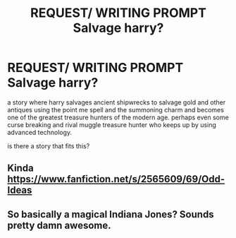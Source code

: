 #+TITLE: REQUEST/ WRITING PROMPT Salvage harry?

* REQUEST/ WRITING PROMPT Salvage harry?
:PROPERTIES:
:Author: thousandmasrer
:Score: 6
:DateUnix: 1493009439.0
:DateShort: 2017-Apr-24
:END:
a story where harry salvages ancient shipwrecks to salvage gold and other antiques using the point me spell and the summoning charm and becomes one of the greatest treasure hunters of the modern age. perhaps even some curse breaking and rival muggle treasure hunter who keeps up by using advanced technology.

is there a story that fits this?


** Kinda [[https://www.fanfiction.net/s/2565609/69/Odd-Ideas]]
:PROPERTIES:
:Author: viol8er
:Score: 3
:DateUnix: 1493010407.0
:DateShort: 2017-Apr-24
:END:


** So basically a magical Indiana Jones? Sounds pretty damn awesome.
:PROPERTIES:
:Author: Kadmeia
:Score: 3
:DateUnix: 1493029522.0
:DateShort: 2017-Apr-24
:END:
